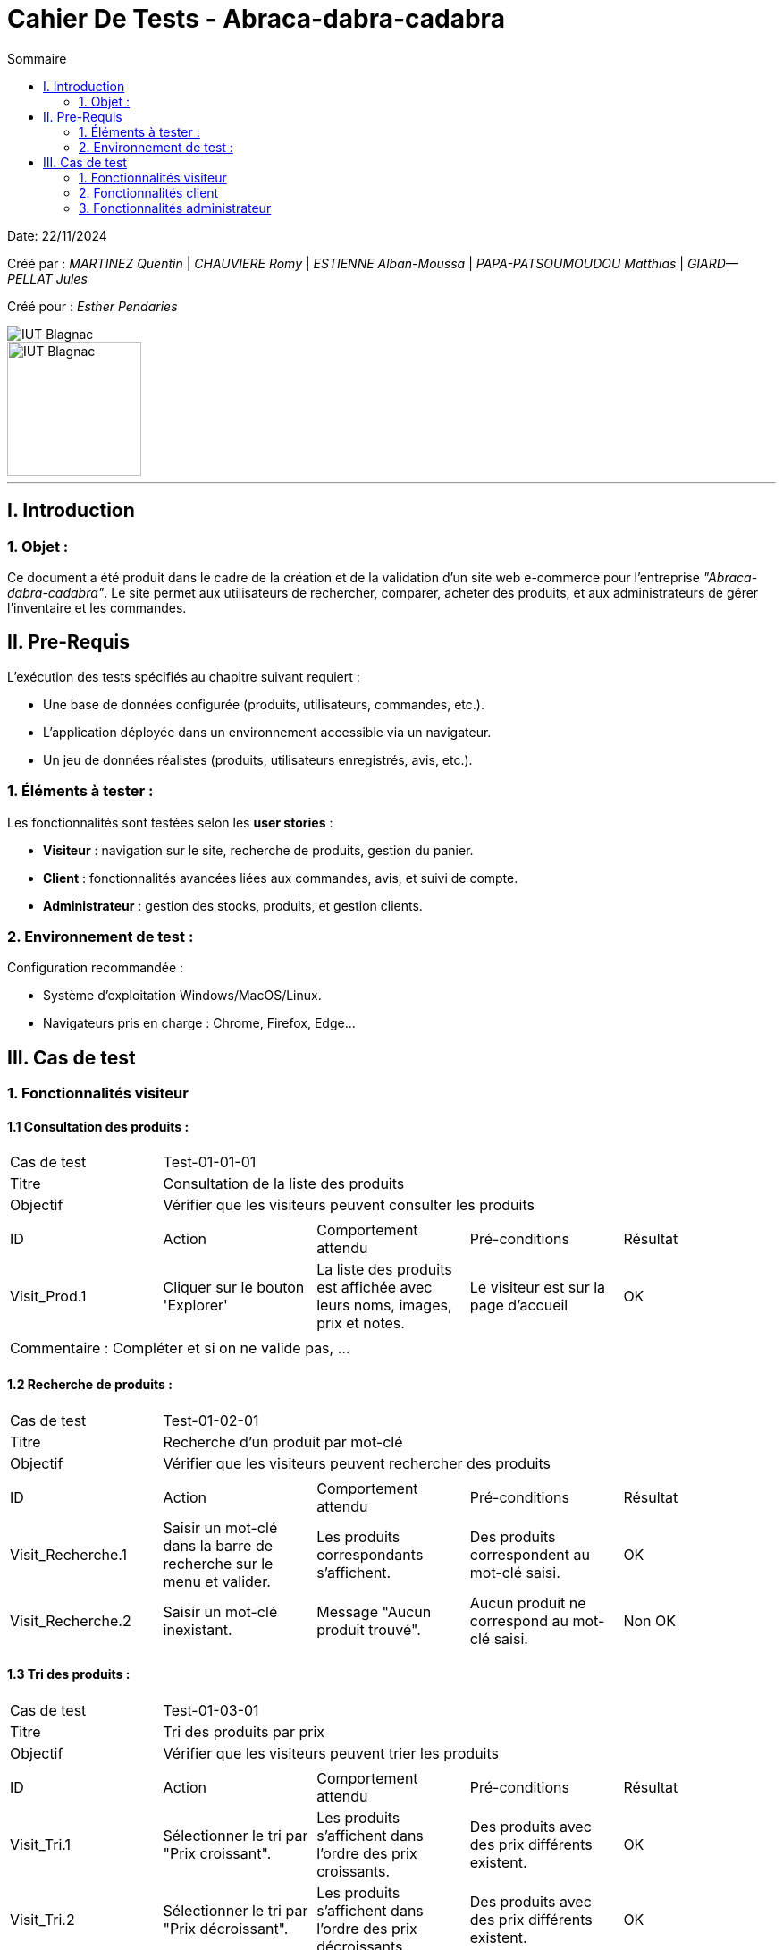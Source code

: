 = Cahier De Tests - Abraca-dabra-cadabra
:toc:
:toc-title: Sommaire

:Entreprise: Abraca-dabra-cadabra
:Equipe:  

Date: 22/11/2024

Créé par : _MARTINEZ Quentin_ | _CHAUVIERE Romy_ | _ESTIENNE Alban-Moussa_ | _PAPA-PATSOUMOUDOU Matthias_ | _GIARD--PELLAT Jules_ 

Créé pour : _Esther Pendaries_

image::../../images/IUT.png[IUT Blagnac]
image::../../images/LOGO IUT.png[IUT Blagnac, width=150, height=150]

---

== I. Introduction
=== 1. Objet :
[.text-justify]
Ce document a été produit dans le cadre de la création et de la validation d'un site web e-commerce pour l'entreprise _"Abraca-dabra-cadabra"_.
Le site permet aux utilisateurs de rechercher, comparer, acheter des produits, et aux administrateurs de gérer l'inventaire et les commandes.

== II. Pre-Requis 
[.text-justify]
L'exécution des tests spécifiés au chapitre suivant requiert :

* Une base de données configurée (produits, utilisateurs, commandes, etc.).
* L’application déployée dans un environnement accessible via un navigateur.
* Un jeu de données réalistes (produits, utilisateurs enregistrés, avis, etc.).


=== 1. Éléments à tester :
[.text-justify]
Les fonctionnalités sont testées selon les **user stories** :

- **Visiteur** : navigation sur le site, recherche de produits, gestion du panier.
- **Client** : fonctionnalités avancées liées aux commandes, avis, et suivi de compte.
- **Administrateur** : gestion des stocks, produits, et gestion clients.

=== 2. Environnement de test :
[.text-justify]
Configuration recommandée :

* Système d’exploitation Windows/MacOS/Linux.
* Navigateurs pris en charge : Chrome, Firefox, Edge...

== III. Cas de test 
=== 1. Fonctionnalités visiteur 
==== 1.1 Consultation des produits :

|====

>|Cas de test 4+|Test-01-01-01
>|Titre 4+|Consultation de la liste des produits
>|Objectif 4+| Vérifier que les visiteurs peuvent consulter les produits

5+|
^|ID ^|Action ^|Comportement attendu ^|Pré-conditions ^|Résultat
^|Visit_Prod.1 ^|Cliquer sur le bouton 'Explorer' ^|La liste des produits est affichée avec leurs noms, images, prix et notes. ^|Le visiteur est sur la page d'accueil ^| OK

5+|

5+|Commentaire :
Compléter et si on ne valide pas, ...
|====

==== 1.2 Recherche de produits :


|====

>|Cas de test 4+|Test-01-02-01
>|Titre 4+|Recherche d'un produit par mot-clé
>|Objectif 4+| Vérifier que les visiteurs peuvent rechercher des produits

5+|

^|ID ^|Action ^|Comportement attendu ^|Pré-conditions ^|Résultat
^|Visit_Recherche.1 ^|Saisir un mot-clé dans la barre de recherche sur le menu et valider. ^|Les produits correspondants s'affichent. ^|Des produits correspondent au mot-clé saisi. ^| OK
^|Visit_Recherche.2 ^|Saisir un mot-clé inexistant. ^|Message "Aucun produit trouvé". ^|Aucun produit ne correspond au mot-clé saisi. ^| Non OK

|====

==== 1.3 Tri des produits :

|====

>|Cas de test 4+|Test-01-03-01
>|Titre 4+|Tri des produits par prix
>|Objectif 4+| Vérifier que les visiteurs peuvent trier les produits

5+|
^|ID ^|Action ^|Comportement attendu ^|Pré-conditions ^|Résultat
^|Visit_Tri.1 ^|Sélectionner le tri par "Prix croissant". ^|Les produits s’affichent dans l’ordre des prix croissants. ^|Des produits avec des prix différents existent. ^| OK
^|Visit_Tri.2 ^|Sélectionner le tri par "Prix décroissant". ^|Les produits s’affichent dans l’ordre des prix décroissants. ^|Des produits avec des prix différents existent. ^| OK
^|Visit_Tri.3 ^|Sélectionner le tri par "Avis". ^|Les produits s’affichent dans l’ordre des notes. ^|Des produits avec des avis différents existent. ^| Non OK
^|Visit_Tri.4 ^|Sélectionner le tri par "Groupe". ^|Les produits appartenant au groupe s'affichent. ^|Des produits appartenant à ce groupe existent. ^| Non OK
|====

==== 1.4 Détails d'un produits :

|====

>|Cas de test 4+|Test-01-04-01
>|Titre 4+|Consultation du détail d’un produit
>|Objectif 4+| Vérifier que les visiteurs peuvent consulter le détail d’un produit


5+|
^|ID ^|Action ^|Comportement attendu ^|Pré-conditions ^|Résultat
^|Visit_Detail.1 ^|Cliquer sur un produit. ^|La page de détail s’affiche avec description, prix, avis, stock, etc. ^|Le visteur est sur une page de consultation des produits ^| Non OK
|====

==== 1.4 Ajout au panier :

|====

>|Cas de test 4+|Test-01-05-01
>|Titre 4+|Ajout d'un article choisi au panier
>|Objectif 4+| Vérifier qu'un visiteur peut ajouter un produit à son panier


5+|
^|ID ^|Action ^|Comportement attendu ^|Pré-conditions ^|Résultat
^|Visit_Panier.1 ^|Cliquer sur 'Ajouter au panier' ^|Le produit sur lequel on effectue l'action est ajouté au panier ^|Le produit est actif et le visiteur est sur sa page détail ^| OK
|====


==== 1.6 Consulter une catégorie :

|====

>|Cas de test 4+|Test-01-06-01
>|Titre 4+|Voir les catégories
>|Objectif 4+| Visualiser l'ensemble des catégories du site web

5+|
^|ID ^|Action ^|Comportement attendu ^|Pré-conditions ^|Résultat
^|Visit_Categorie.1 ^|Cliquer sur "Catégorie" dans le menu. ^|L'ensemble des catégories apparaissent. ^|Les catégories existent. ^|OK
^|Visit_Categorie.2 ^|Cliquer sur une catégorie pour accéder aux sous-catégories. ^|L'ensemble des sous-catégories de la catégorie choisie apparaissent. ^|Les sous-catégories existent. ^|OK
|====

==== 1.7 Gestion du panier :

|====

>|Cas de test 4+|Test-01-07-01
>|Titre 4+|Gestion des produits dans le panier
>|Objectif 4+| Vérifier que les clients peuvent accéder et modifier leur panier

5+|
^|ID ^|Action ^|Comportement attendu ^|Pré-conditions ^|Résultat
^|Visit_Panier.1 ^|Cliquer sur l'icône 'Panier' dans le menu ^|Le total est mis à jour. ^|Le produit est dans le panier. ^| OK
^|Visit_Panier.2 ^|Changer la quantité d’un produit. ^|Le total est mis à jour. ^|Le produit est dans le panier. ^| OK
^|Visit_Panier.3 ^|Supprimer un produit. ^|Le panier n'est plus dans le panier et le total est mis à jour. ^|Le produit est dans le panier. ^| Non OK
|====

==== 1.8 Création d'un compte :

|====

>|Cas de test 4+|Test-01-08-01
>|Titre 4+|Création d'un compte
>|Objectif 4+| Vérifier que les visiteurs peuvent créer un compte

5+|
^|ID ^|Action ^|Comportement attendu ^|Pré-conditions ^|Résultat
^|Visit_CreaCompte.1 ^|Cliquer sur l'icône 'Compte' dans le menu et cliquer sur 'Créer un compte' ^|L’utilisateur est redirigé vars un formulaire ^|Les données saisies sont valides. ^|OK
^|Visit_CreaCompte.2 ^|Remplir le formulaire et valider ^|Un compte est créé ^|Les données saisies sont valides. ^|OK
|====

==== 1.9 Connexion à un compte :

|====

>|Cas de test 4+|Test-01-09-01
>|Titre 4+|Connexion à un compte
>|Objectif 4+| Vérifier que les visiteurs peuvent se connecter à leur compte

5+|
^|ID ^|Action ^|Comportement attendu ^|Pré-conditions ^|Résultat
^|Visit_ConnCompte.1 ^|Cliquer sur l'icône 'Compte' dans le menu et remplir les champs obligatoires. ^|L’utilisateur est connecté. ^|Les données saisies sont valides. ^|OK
|====

=== 2. Fonctionnalités client 
[.text-justify]
Les clients ont accès aux mêmes fonctionnalités que les visiteurs, ainsi que d'autres qui leur sont réservées.

==== 2.1 Ecriture d'un avis :

|====
>|Cas de test 4+|Test-02-01-01
>|Titre 4+|Écriture d’un avis
>|Objectif 4+| Vérifier que les clients peuvent écrire un avis pour un produit acheté

5+|
^|ID ^|Action ^|Comportement attendu ^|Pré-conditions ^|Résultat
^|Client_Avis.1 ^|Cliquer sur "Écrire un avis". ^|Un formulaire s’affiche. ^|Le produit a été acheté. ^| Non OK
^|Client_Avis.2 ^|Remplir le formulaire et confirmer ^|L'avis est maintenant visible sur la page produit et son espace client ^|Les données saisies sont valides ^| Non OK
|====

==== 2.2 Gestion du panier :

|====
>|Cas de test 4+|Test-02-02-01
>|Titre 4+|Gestion des produits dans le panier
>|Objectif 4+| Vérifier que les clients peuvent modifier leur panier

5+|
^|ID ^|Action ^|Comportement attendu ^|Pré-conditions ^|Résultat
^|Client_Panier.1 ^|Changer la quantité d’un produit. ^|Le total est mis à jour. ^|Le produit est dans le panier. ^| OK
^|Client_Panier.2 ^|Supprimer un produit. ^|Le panier n'est plus dans le panier et le total est mis à jour. ^|Le produit est dans le panier. ^| Non OK
|====

==== 2.3 Gestion des commandes :

|====
>|Cas de test 4+|Test-02-03-01
>|Titre 4+|Gestion des commandes
>|Objectif 4+| Vérifier que les clients peuvent passer commande et les consulter
5+|
^|ID ^|Action ^|Comportement attendu ^|Pré-conditions ^|Résultat
^|Client_Commande.1 ^|Passer commande depuis le panier ^|Redirige vers un récapitulatif de commande ^|Le panier n'est pas vide ^| Non OK
^|Client_Commande.2 ^|Saisir l'adresse de livraison, le mode de livraison, de paiement et valider ^|La commande est enregistrée^|Etre sur le récapitulatif de commande^| Non OK
^|Client_Commande.3 ^|Cliquer sur 'Mes commandes' ^| Affiche les commandes passées ^|Etre sur l'espace Client (icône 'Compte')^| Non OK
|====

==== 2.4 Points de fidélité :

|====
>|Cas de test 4+|Test-02-04-01
>|Titre 4+|Gestion des points de fidélité
>|Objectif 4+| Vérifier que les clients peuvent consulter leurs points

5+|
^|ID ^|Action ^|Comportement attendu ^|Pré-conditions ^|Résultat
^|Client_Points.1 ^|Accéder à la section "Mes points". ^|Les points de fidélité sont affichés. ^|Le client a des points. ^|
|====

=== 3. Fonctionnalités administrateur 
==== 3.1 Gestion des stocks :

|====
>|Cas de test 4+|Test-03-01-01
>|Titre 4+|Mise à jour des stocks
>|Objectif 4+| Vérifier que l’administrateur peut modifier les stocks

5+|
^|ID ^|Action ^|Comportement attendu ^|Pré-conditions ^|Résultat
^|Admin_Stock.1 ^|Modifier le stock d’un produit via l’interface admin. ^|Le stock est mis à jour et sauvegardé. ^|Le produit existe. ^|
|====

==== 3.2 Gestion des produits :

|====
>|Cas de test 4+|Test-03-02-01
>|Titre 4+|Ajout d’un produit
>|Objectif 4+| Vérifier que l’administrateur peut ajouter un produit

5+|
^|ID ^|Action ^|Comportement attendu ^|Pré-conditions ^|Résultat
^|Admin_AjoutProd.1 ^|Remplir le formulaire d’ajout de produit et valider. ^|Le produit est créé et affiché sur le site. ^|Les données saisies sont valides. ^|
|====

==== 3.3 Réponse aux avis clients :

|====
>|Cas de test 4+|Test-03-03-01
>|Titre 4+|Réponse à un avis
>|Objectif 4+| Vérifier que l’administrateur peut répondre à un avis

5+|
^|ID ^|Action ^|Comportement attendu ^|Pré-conditions ^|Résultat
^|Admin_Reponse.1 ^|Sélectionner un avis et rédiger une réponse. ^|La réponse est publiée sous l’avis. ^|Un avis existe. ^|
|====
